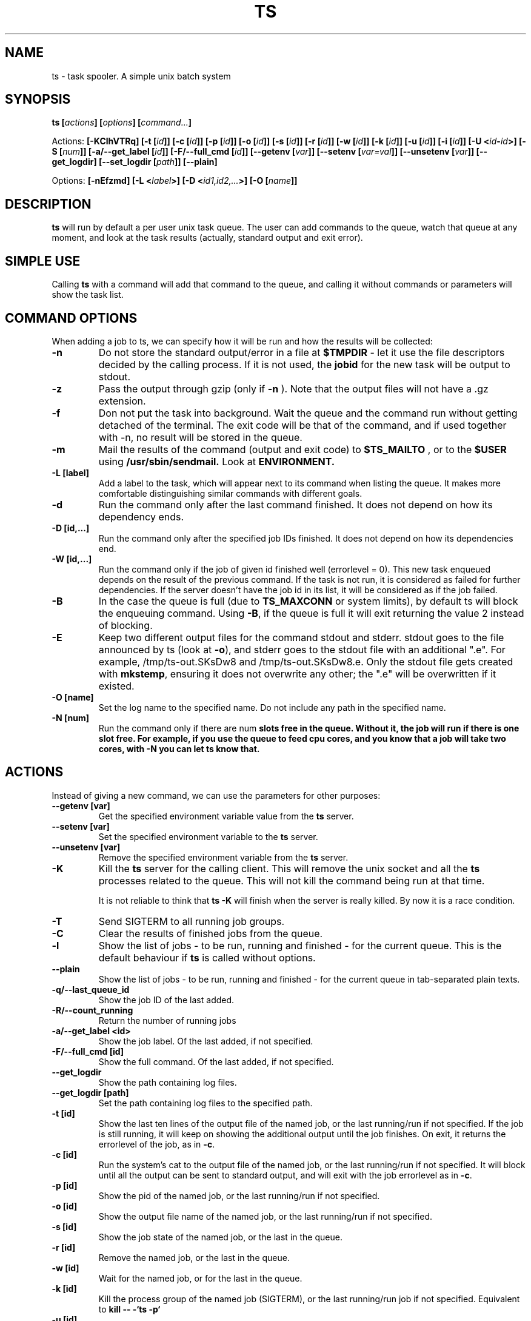.\" Copyright Lluís Batlle i Rossell
.\"
.\" This file may be copied under the conditions described
.\" in the LDP GENERAL PUBLIC LICENSE, Version 1, September 1998
.\" that should have been distributed together with this file.
.\" 
.\" Note: I took the gnu 'ls' man page as an example.
.TH TS 1 2021-05 "Task Spooler 1.2"
.SH NAME
ts \- task spooler. A simple unix batch system
.SH SYNOPSIS
.BI "ts [" actions "] [" options "] [" command... ]
.sp
Actions:
.BI "[\-KClhVTRq]
.BI "[\-t ["id ]]
.BI "[\-c ["id ]]
.BI "[\-p ["id ]]
.BI "[\-o ["id ]]
.BI "[\-s ["id ]]
.BI "[\-r ["id ]]
.BI "[\-w ["id ]]
.BI "[\-k ["id ]]
.BI "[\-u ["id ]]
.BI "[\-i ["id ]]
.BI "[\-U <"id - id >]
.BI "[\-S ["num ]]
.BI "[\-a/--get_label ["id ]]
.BI "[\-F/--full_cmd ["id ]]
.BI "[\--getenv ["var ]]
.BI "[\--setenv ["var=val ]]
.BI "[\--unsetenv ["var ]]
.BI "[\--get_logdir]
.BI "[\--set_logdir ["path ]]
.BI "[\--plain]

.sp
Options:
.BI "[\-nEfzmd]"
.BI "[\-L <"label >]
.BI "[\-D <"id1,id2,... >]
.BI "[\-O ["name ]]

.SH DESCRIPTION
.B ts
will run by default a per user unix task queue. The user can add commands to
the queue, watch that queue at any moment, and look at the task results
(actually, standard output and exit error).
.SH SIMPLE USE
Calling
.B ts
with a command will add that command to the queue, and calling it without
commands or parameters will show the task list.
.SH COMMAND OPTIONS
When adding a job to ts, we can specify how it will be run and how the
results will be collected:
.TP
.B "\-n"
Do not store the standard output/error in a file at
.B $TMPDIR
- let it use the
file descriptors decided by the calling process. If it is not used, the
.B jobid
for the new task will be output to stdout.
.TP
.B "\-z"
Pass the output through gzip (only if
.B \-n
). Note that the output files will not
have a .gz extension.
.TP
.B "\-f"
Don not put the task into background. Wait the queue and the command run without
getting detached of the terminal. The exit code will be that of the command, and
if used together with \-n, no result will be stored in the queue.
.TP
.B "\-m"
Mail the results of the command (output and exit code) to
.B $TS_MAILTO
, or to the
.B $USER
using
.B /usr/sbin/sendmail.
Look at
.B ENVIRONMENT.
.TP
.B "\-L [label]"
Add a label to the task, which will appear next to its command when listing
the queue. It makes more comfortable distinguishing similar commands with
different goals.
.TP
.B "\-d"
Run the command only after the last command finished.
It does not depend on how its dependency ends.
.TP
.B "\-D [id,...]"
Run the command only after the specified job IDs finished.
It does not depend on how its dependencies end.
.TP
.B "\-W [id,...]"
Run the command only if the job of given id finished well (errorlevel = 0). This new
task enqueued depends on the result of the previous command. If the task is not run,
it is considered as failed for further dependencies.
If the server doesn't have the job id in its list, it will be considered
as if the job failed.
.TP
.B "\-B"
In the case the queue is full (due to \fBTS_MAXCONN\fR or system limits),
by default ts will block the enqueuing command. Using \fB\-B\fR,
if the queue is full it will exit returning the value 2 instead of blocking.
.TP
.B "\-E"
Keep two different output files for the command stdout and stderr. stdout goes to
the file announced by ts (look at \fB\-o\fR), and stderr goes to the stdout file
with an additional ".e". For example, /tmp/ts-out.SKsDw8 and /tmp/ts-out.SKsDw8.e.
Only the stdout file gets created with \fBmkstemp\fR, ensuring it does not overwrite
any other; the ".e" will be overwritten if it existed.
.TP
.B "\-O [name]"
Set the log name to the specified name. Do not include any path in the specified name.
.TP
.B "\-N [num]"
Run the command only if there are \fbnum\fB slots free in the queue. Without it,
the job will run if there is one slot free. For example, if you use the
queue to feed cpu cores, and you know that a job will take two cores, with \fB\-N\fB
you can let ts know that.
.SH ACTIONS
Instead of giving a new command, we can use the parameters for other purposes:
.TP
.B "\--getenv [var]"
Get the specified environment variable value from the
.B ts
server.
.TP
.B "\--setenv [var]"
Set the specified environment variable to the
.B ts
server.
.TP
.B "\--unsetenv [var]"
Remove the specified environment variable from the
.B ts
server.
.TP
.B "\-K"
Kill the
.B ts
server for the calling client. This will remove the unix socket and
all the
.B ts
processes related to the queue. This will not kill the command being
run at that time.

It is not reliable to think that
.B ts -K
will finish when the server is really killed. By now it is a race condition.
.TP
.B "\-T"
Send SIGTERM to all running job groups.
.TP
.B "\-C"
Clear the results of finished jobs from the queue.
.TP
.B "\-l"
Show the list of jobs - to be run, running and finished - for the current queue.
This is the default behaviour if
.B ts
is called without options.
.TP
.B "\--plain"
Show the list of jobs - to be run, running and finished - for the current queue in tab-separated plain texts.
.TP
.B "\-q/--last_queue_id"
Show the job ID of the last added.
.TP
.B "\-R/--count_running"
Return the number of running jobs
.TP
.B "\-a/--get_label <id>"
Show the job label. Of the last added, if not specified.
.TP
.B "\-F/--full_cmd [id]"
Show the full command. Of the last added, if not specified.
.TP
.B "\--get_logdir"
Show the path containing log files.
.TP
.B "\--get_logdir [path]"
Set the path containing log files to the specified path.
.TP
.B "\-t [id]"
Show the last ten lines of the output file of the named job, or the last
running/run if not specified. If the job is still running, it will keep on
showing the additional output until the job finishes. On exit, it returns the
errorlevel of the job, as in \fB\-c\fR.
.TP
.B "\-c [id]"
Run the system's cat to the output file of the named job, or the last
running/run if not specified. It will block until all the output can be
sent to standard output, and will exit with the job errorlevel as in
\fB\-c\fR.
.TP
.B "\-p [id]"
Show the pid of the named job, or the last running/run if not specified.
.TP
.B "\-o [id]"
Show the output file name of the named job, or the last running/run 
if not specified.
.TP
.B "\-s [id]"
Show the job state of the named job, or the last in the queue.
.TP
.B "\-r [id]"
Remove the named job, or the last in the queue.
.TP
.B "\-w [id]"
Wait for the named job, or for the last in the queue.
.TP
.B "\-k [id]"
Kill the process group of the named job (SIGTERM),
or the last running/run job if not specified.
Equivalent to
.B kill -- -`ts -p`
.TP
.B "\-u [id]"
Make the named job (or the last in the queue) urgent - this means that it goes
forward in the queue so it can run as soon as possible.
.TP
.B "\-i [id]"
Show information about the named job (or the last run). It will show the command line,
some times related to the task, and also any information resulting from
\fBTS_ENV\fR (Look at \fBENVIRONMENT\fR).
.TP
.B "\-U <id-id>"
Interchange the queue positions of the named jobs (separated by a hyphen and no
spaces).
.TP
.B "\-h"
Show help on standard output.
.TP
.B "\-V"
Show the program version.
.SH MULTI-SLOT
.B ts
by default offers a queue where each job runs only after the previous finished.
Nevertheless, you can change the maximum number of jobs running at once with
the
.B "\-S [num]"
parameter. We call that number the
\fIamount of slots\fR. You can also set the initial number of jobs with
the environment variable
.B "TS_SLOTS".
When increasing this setting, queued waiting jobs will be run
at once until reaching the maximum set. When decreasing this setting, no other
job will be run until it can meet the amount of running jobs set.
.BR
When using an amount of slots greater than 1, the action of some commands
may change a bit. For example, \fB\-t\fR without \fIjobid\fR will tail the first
job running, and \fB\-d\fR will try to set the dependency with the last job added.
.TP
.B "\-S [num]"
Set the maximum amount of running jobs at once. If you don't specify
.B num
it will return the maximum amount of running jobs set.


.SH ENVIRONMENT
.TP
.B "TS_MAXFINISHED"
Limit the number of job results (finished tasks) you want in the queue. Use this
option if you are tired of
.B \-C.
.TP
.B "TS_MAXCONN"
The maximum number of ts server connections to clients. This will make the ts clients
block until connections are freed. This helps, for example, on systems with a limited
number of processes, because each job waiting in the queue remains as a process. This
variable has to be set at server start, and cannot be modified later.
.TP
.B "TS_ONFINISH"
If the variable exists pointing to an executable, it will be run by the client
after the queued job. It uses execlp, so
.B PATH
is used if there are no slashes in the variable content. The executable is run
with four parameters:
.B jobid
.B errorlevel
.B output_filename
and
.B command.
.TP
.B "TMPDIR"
As the program output and the unix socket are thought to be stored in a
temporary directory, 
.B TMPDIR
will be used if defined, or
.B /tmp
otherwise.
.TP
.B "TS_SOCKET"
Each queue has a related unix socket. You can specify the socket path with this
environment variable. This way, you can have a queue for your heavy disk
operations, another for heavy use of ram., and have a simple script/alias
wrapper over ts for those special queues. If it is not specified, it will be
.B $TMPDIR/socket-ts.[uid].
.TP
.B "TS_SLOTS"
Set the number of slots at the start of the server, similar to
.B \-S,
but the contents of the variable are read only when running
the first instance of
.B ts.
.TP
.B "TS_MAILTO"
Send the letters with job results to the address specified in this variable.
Otherwise, they are sent to
.B $USER
or if not defined,
.B nobody.
The system
.B /usr/sbin/sendmail
is used. The
job outputs are not sent as an attachment, so understand the consequences if you
use the
.B \-gm
flags together.
.TP
.B "USER"
As seen above, it is used for the mail destination if
.B TS_MAILTO
is not specified.
.TP
.B "TS_SAVELIST"
If it is defined when starting the queue server (probably the first
.B ts
command run), on SIGTERM the queue status will be saved to the file pointed
by this environment variable - for example, at system shutdown.
.TP
.B "TS_ENV"
This has a command to be run at enqueue time through
\fB/bin/sh\fR. The output of the command will be readable through the option
\fB\-i\fR. You can use a command which shows relevant environment for the command run.
For example, you may use \fBTS_ENV='pwd;set;mount'\fR.
.SH FILES
.TP
.B /tmp/ts.error
if
.B ts
finds any internal problem, you should find an error report there.
Please send this to the author as part of the bug report.

.SH BUGS
.B ts
expects a simple command line. It does not start a shell parser.
If you want to run complex shell commands, you may want to run them through
.B sh -c 'commands...'
Also, remember that stdin/stdout/stderr will be detached, so
do not use your shell's redirection operators when you put a job into background.
You can use them inside the
.B sh -c
in order to set redirections to the command run.

If an internal problem is found in runtime, a file
.B /tmp/ts.error
is created, which you can submit to the developer in order to fix the bug.

.SH SEE ALSO
.BR at (1)
.SH AUTHOR
Duc Nguyen and Lluis Batlle i Rossell
.SH NOTES
This page describes
.B ts
as in version 1.2. Other versions may differ. The file
.B TRICKS
found in the distribution package can show some ideas on special uses of
.B ts.
